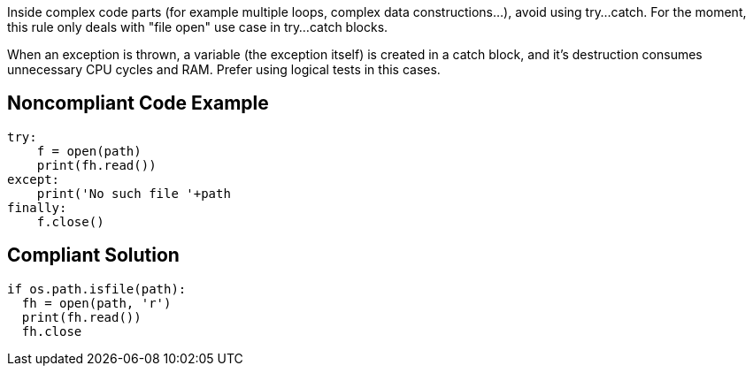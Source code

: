 Inside complex code parts (for example multiple loops, complex data constructions...), avoid using try...catch.
For the moment, this rule only deals with "file open" use case in try...catch blocks.

When an exception is thrown, a variable (the exception itself) is created in a catch block, and it's destruction consumes unnecessary CPU cycles and RAM. Prefer using logical tests in this cases.

## Noncompliant Code Example

```python
try:
    f = open(path)
    print(fh.read())
except:
    print('No such file '+path
finally:
    f.close()
```

## Compliant Solution

```python
if os.path.isfile(path):
  fh = open(path, 'r')
  print(fh.read())
  fh.close
```

